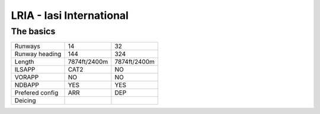 LRIA - Iasi International
=========================
The basics
""""""""""
+-----------------+--------------+--------------+
| Runways         | 14           | 32           |
+-----------------+--------------+--------------+
| Runway heading  | 144          | 324          |
+-----------------+--------------+--------------+
| Length          | 7874ft/2400m | 7874ft/2400m |
+-----------------+--------------+--------------+
| ILSAPP          | CAT2         | NO           |
+-----------------+--------------+--------------+
| VORAPP          | NO           | NO           |
+-----------------+--------------+--------------+
| NDBAPP          | YES          | YES          |
+-----------------+--------------+--------------+
| Prefered config | ARR          | DEP          |
+-----------------+--------------+--------------+
| Deicing         |              |              |
+-----------------+--------------+--------------+
